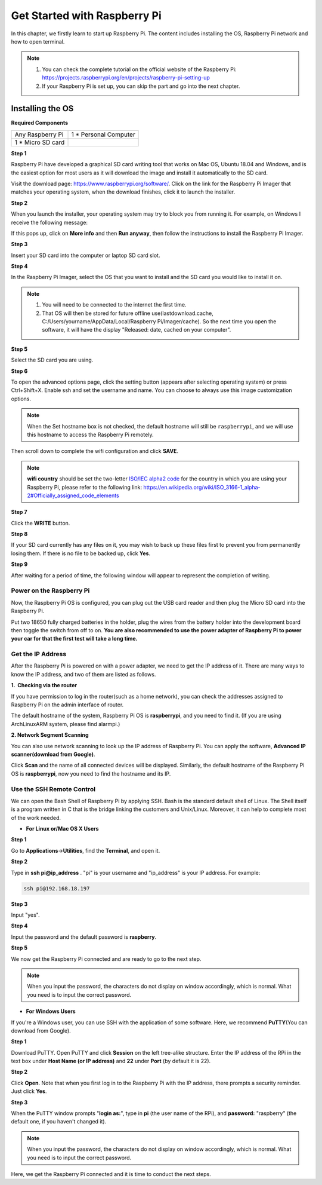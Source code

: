 Get Started with Raspberry Pi
===============================

In this chapter, we firstly learn to start up Raspberry Pi. The content
includes installing the OS, Raspberry Pi network and how to open
terminal.

.. note::
    1. You can check the complete tutorial on the official website of the Raspberry Pi:
       https://projects.raspberrypi.org/en/projects/raspberry-pi-setting-up

    2. If your Raspberry Pi is set up, you can skip the part and go into
       the next chapter.

Installing the OS
-------------------

**Required Components**

================== ======================
Any Raspberry Pi   1 \* Personal Computer
1 \* Micro SD card 
================== ======================


**Step 1**

Raspberry Pi have developed a graphical SD card writing tool that works
on Mac OS, Ubuntu 18.04 and Windows, and is the easiest option for most
users as it will download the image and install it automatically to the
SD card.

Visit the download page: https://www.raspberrypi.org/software/. Click on
the link for the Raspberry Pi Imager that matches your operating system,
when the download finishes, click it to launch the installer.

.. image:: media/image11.png
    :align: center


**Step 2**

When you launch the installer, your operating system may try to block
you from running it. For example, on Windows I receive the following
message:

If this pops up, click on **More info** and then **Run anyway**, then
follow the instructions to install the Raspberry Pi Imager.

.. image:: media/image12.png
    :align: center

**Step 3**

Insert your SD card into the computer or laptop SD card slot.

**Step 4**

In the Raspberry Pi Imager, select the OS that you want to install and
the SD card you would like to install it on.

.. image:: media/sp230607_161330.png
    :align: center

.. note:: 

    1) You will need to be connected to the internet the first time.

    2) That OS will then be stored for future offline use(lastdownload.cache, C:/Users/yourname/AppData/Local/Raspberry Pi/Imager/cache). So the next time you open the software, it will have the display "Released: date, cached on your computer".


**Step 5**

Select the SD card you are using.

.. image:: media/image14.png
    :align: center

**Step 6**

To open the advanced options page, click the setting button (appears after selecting operating system) or press Ctrl+Shift+X. 
Enable ssh and set the username and name. You can choose to always use this image customization options.

.. note::
    When the Set hostname box is not checked, the default hostname will still be ``raspberrypi``, and we will use this hostname to access the Raspberry Pi remotely.

.. image:: media/image15.png
    :align: center

Then scroll down to complete the wifi configuration and click **SAVE**.

.. note::

    **wifi country** should be set the two-letter `ISO/IEC alpha2 code <https://en.wikipedia.org/wiki/ISO_3166-1_alpha-2#Officially_assigned_code_elements>`_ for the country in which you are using your Raspberry Pi, please refer to the following link: https://en.wikipedia.org/wiki/ISO_3166-1_alpha-2#Officially_assigned_code_elements

.. image:: media/image16.png
    :align: center

**Step 7**

Click the **WRITE** button.

.. image:: media/image17.png
    :align: center

**Step 8**

If your SD card currently has any files on it, you may wish to back up
these files first to prevent you from permanently losing them. If there
is no file to be backed up, click **Yes**.

.. image:: media/image18.png
    :align: center

**Step 9**

After waiting for a period of time, the following window will appear to
represent the completion of writing.

.. image:: media/image19.png
    :align: center

**Power on the Raspberry Pi**
~~~~~~~~~~~~~~~~~~~~~~~~~~~~~

Now, the Raspberry Pi OS is configured, you can plug out the USB card
reader and then plug the Micro SD card into the Raspberry Pi.

Put two 18650 fully charged batteries in the holder, plug the wires from
the battery holder into the development board then toggle the switch
from off to on. **You are also recommended to use the power adapter of
Raspberry Pi to power your car for that the first test will take a long
time.**

**Get the IP Address**
~~~~~~~~~~~~~~~~~~~~~~

After the Raspberry Pi is powered on with a power adapter, we need to
get the IP address of it. There are many ways to know the IP address,
and two of them are listed as follows.

**1.  Checking via the router**

If you have permission to log in the router(such as a home network), you
can check the addresses assigned to Raspberry Pi on the admin interface
of router.

The default hostname of the system, Raspberry Pi OS is **raspberrypi**,
and you need to find it. (If you are using ArchLinuxARM system, please
find alarmpi.)

**2. Network Segment Scanning**

You can also use network scanning to look up the IP address of Raspberry
Pi. You can apply the software, **Advanced IP scanner(download from
Google)**.

Click **Scan** and the name of all connected devices will be displayed.
Similarly, the default hostname of the Raspberry Pi OS is
**raspberrypi**, now you need to find the hostname and its IP.

.. image:: media/image76.png
   :width: 6.38611in
   :height: 2.41736in
   :align: center

**Use the SSH Remote Control**
~~~~~~~~~~~~~~~~~~~~~~~~~~~~~~

We can open the Bash Shell of Raspberry Pi by applying SSH. Bash is the
standard default shell of Linux. The Shell itself is a program written
in C that is the bridge linking the customers and Unix/Linux. Moreover,
it can help to complete most of the work needed.

-  **For Linux or/Mac OS X Users**

**Step 1**

Go to **Applications**->\ **Utilities**, find the **Terminal**, and open
it.

**Step 2**

Type in **ssh pi@ip_address** . \"pi\" is your username and \"ip_address\" is
your IP address. For example:

.. code-block:: python

    ssh pi@192.168.18.197

**Step 3**

Input \"yes\".

.. image:: media/image77.png
   :width: 550
   :align: center

**Step 4**

Input the password and the default password is **raspberry**.

.. image:: media/image78.png
   :width: 6.69861in
   :height: 2.16736in
   :align: center

**Step 5**

We now get the Raspberry Pi connected and are ready to go to the next
step.

.. image:: media/image79.png
   :width: 6.13611in
   :height: 1.71944in
   :align: center

.. note::
    When you input the password, the characters do not display on
    window accordingly, which is normal. What you need is to input the
    correct password.

-  **For Windows Users**

If you're a Windows user, you can use SSH with the application of some
software. Here, we recommend **PuTTY**\ (You can download from Google).

**Step 1**

Download PuTTY. Open PuTTY and click **Session** on the left tree-alike
structure. Enter the IP address of the RPi in the text box under **Host
Name (or IP address)** and **22** under **Port** (by default it is 22).

.. image:: media/image80.png
   :width: 4.79306in
   :height: 4.24931in
   :align: center

**Step 2**

Click **Open**. Note that when you first log in to the Raspberry Pi with
the IP address, there prompts a security reminder. Just click **Yes**.

**Step 3**

When the PuTTY window prompts \"**login as:**\", type in **pi** (the user name of the RPi), and **password:** \"raspberry\" (the default one, if you haven't changed it).

.. image:: media/image81.png
   :width: 7.02083in
   :height: 2.33333in
   :align: center

.. note::
    When you input the password, the characters do not display on
    window accordingly, which is normal. What you need is to input the
    correct password.

Here, we get the Raspberry Pi connected and it is time to conduct the
next steps.